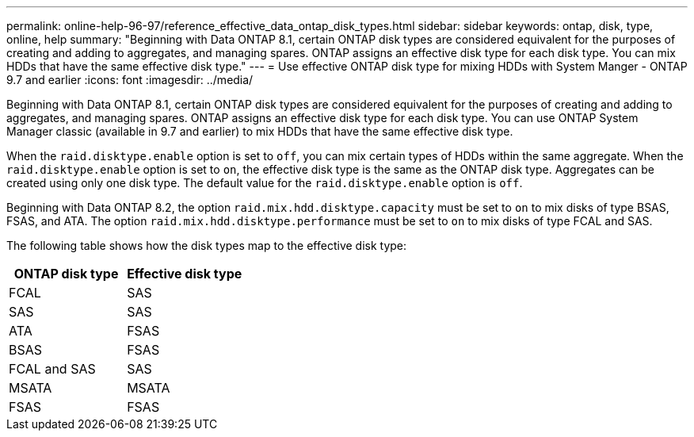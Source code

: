 ---
permalink: online-help-96-97/reference_effective_data_ontap_disk_types.html
sidebar: sidebar
keywords: ontap, disk, type, online, help
summary: "Beginning with Data ONTAP 8.1, certain ONTAP disk types are considered equivalent for the purposes of creating and adding to aggregates, and managing spares. ONTAP assigns an effective disk type for each disk type. You can mix HDDs that have the same effective disk type."
---
= Use effective ONTAP disk type for mixing HDDs with System Manger - ONTAP 9.7 and earlier
:icons: font
:imagesdir: ../media/

[.lead]
Beginning with Data ONTAP 8.1, certain ONTAP disk types are considered equivalent for the purposes of creating and adding to aggregates, and managing spares. ONTAP assigns an effective disk type for each disk type. You can use ONTAP System Manager classic (available in 9.7 and earlier) to mix HDDs that have the same effective disk type.

When the `raid.disktype.enable` option is set to `off`, you can mix certain types of HDDs within the same aggregate. When the `raid.disktype.enable` option is set to `on`, the effective disk type is the same as the ONTAP disk type. Aggregates can be created using only one disk type. The default value for the `raid.disktype.enable` option is `off`.

Beginning with Data ONTAP 8.2, the option `raid.mix.hdd.disktype.capacity` must be set to `on` to mix disks of type BSAS, FSAS, and ATA. The option `raid.mix.hdd.disktype.performance` must be set to `on` to mix disks of type FCAL and SAS.

The following table shows how the disk types map to the effective disk type:

[options="header"]
|===
| ONTAP disk type| Effective disk type
a|
FCAL
a|
SAS
a|
SAS
a|
SAS
a|
ATA
a|
FSAS
a|
BSAS
a|
FSAS
a|
FCAL and SAS
a|
SAS
a|
MSATA
a|
MSATA
a|
FSAS
a|
FSAS
|===

